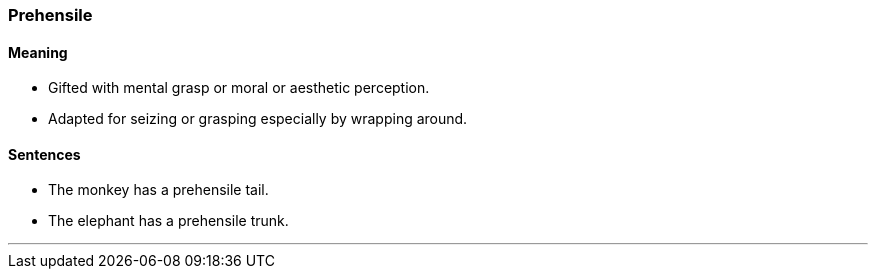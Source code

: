 === Prehensile

==== Meaning

* Gifted with mental grasp or moral or aesthetic perception.
* Adapted for seizing or grasping especially by wrapping around.

==== Sentences

* The monkey has a [.underline]#prehensile# tail.
* The elephant has a [.underline]#prehensile# trunk.

'''
